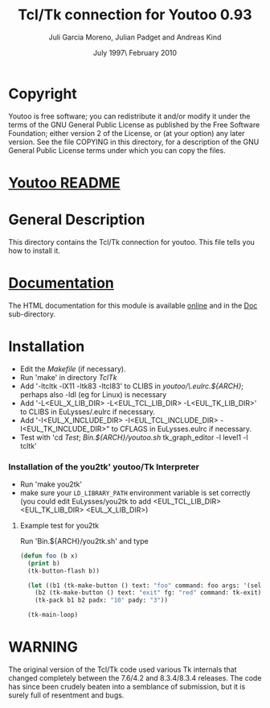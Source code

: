 #                            -*- mode: org; -*-
#
#+TITLE:              Tcl/Tk connection for Youtoo 0.93
#+AUTHOR:      Juli Garcia Moreno, Julian Padget and Andreas Kind
#+DATE:               July 1997\\Updated February 2010
#+LINK:           http://www.cs.bath.ac.uk/~jap/ak1/youtoo
#+OPTIONS: ^:{} email:nil

* Copyright
  Youtoo is free software; you can redistribute it and/or modify it under the
  terms of the GNU General Public License as published by the Free Software
  Foundation; either version 2 of the License, or (at your option) any later
  version.  See the file COPYING in this directory, for a description of the GNU
  General Public License terms under which you can copy the files.

* [[file:../../README.org][Youtoo README]]

* General Description
  This directory contains the Tcl/Tk connection for youtoo. This file tells you
  how to install it.

* [[file:Doc/index.html][Documentation]]
  The HTML documentation for this module is available
  [[http://www.cs.bath.ac.uk/~jap/ma5jg/youtoo-Tk-docs/][online]] and in the
  [[file:Doc/index.html][Doc]] sub-directory.

* Installation
  + Edit the /Makefile/ (if necessary).
  + Run 'make' in directory /TclTk/
  + Add '-ltcltk -lX11 -ltk83 -ltcl83' to CLIBS in /youtoo/\.eulrc.${ARCH}/;
    perhaps also -ldl (eg for Linux) is necessary
  + Add '-L<EUL_X_LIB_DIR> -L<EUL_TCL_LIB_DIR> -L<EUL_TK_LIB_DIR>'
    to CLIBS in EuLysses/.eulrc if necessary.
  + Add '-I<EUL_X_INCLUDE_DIR> -I<EUL_TCL_INCLUDE_DIR> -I<EUL_TK_INCLUDE_DIR>"
    to CFLAGS in EuLysses.eulrc if necessary.
  + Test with 'cd /Test/; /Bin.${ARCH}/youtoo.sh/ tk_graph_editor -l level1 -l
    tcltk'

*** Installation of the you2tk' youtoo/Tk Interpreter
    + Run 'make you2tk'
    + make sure your ~LD_LIBRARY_PATH~ environment variable is set correctly
      (you could edit EuLysses/you2tk to add <EUL_TCL_LIB_DIR> <EUL_TK_LIB_DIR>
      <EUL_X_LIB_DIR>)

***** Example test for you2tk
      Run 'Bin.${ARCH}/you2tk.sh' and type
      #+BEGIN_SRC lisp
      (defun foo (b x)
        (print b)
        (tk-button-flash b))

        (let ((b1 (tk-make-button () text: "foo" command: foo args: '(self: 42)))
          (b2 (tk-make-button () text: "exit" fg: "red" command: tk-exit)))
          (tk-pack b1 b2 padx: "10" pady: "3"))

        (tk-main-loop)

      #+END_SRC

* WARNING
  The original version of the Tcl/Tk code used various Tk internals that changed
  completely between the 7.6/4.2 and 8.3.4/8.3.4 releases.  The code has since
  been crudely beaten into a semblance of submission, but it is surely full of
  resentment and bugs.
